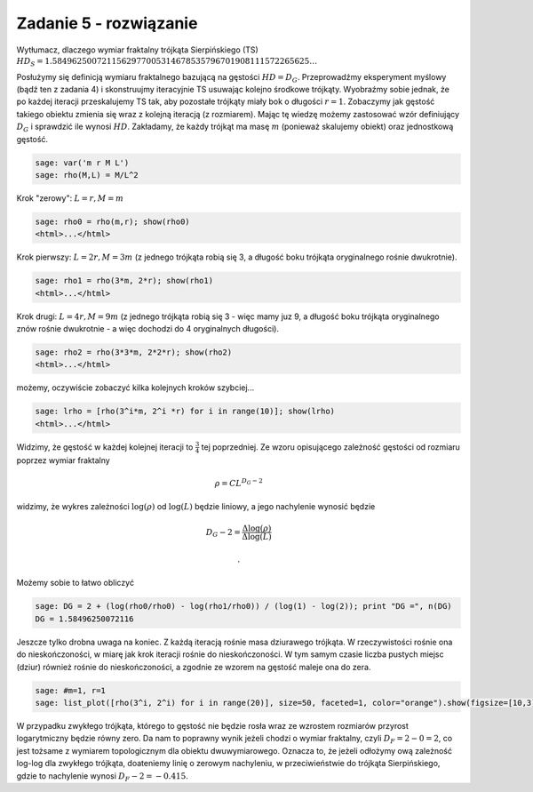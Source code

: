 .. -*- coding: utf-8 -*-


Zadanie 5 - rozwiązanie
~~~~~~~~~~~~~~~~~~~~~~~

Wytłumacz, dlaczego wymiar fraktalny trójkąta Sierpińskiego (TS) :math:`HD_{S} = 1.5849625007211562977005314678535796701908111572265625\dots`


Posłużymy się definicją wymiaru fraktalnego bazującą na gęstości :math:`HD = D_G`. Przeprowadźmy eksperyment myślowy (bądź ten z zadania 4) i skonstruujmy iteracyjnie TS usuwając kolejno środkowe trójkąty. Wyobraźmy sobie jednak, że po każdej iteracji przeskalujemy TS tak, aby pozostałe trójkąty miały bok o długości :math:`r=1`. Zobaczymy jak gęstość takiego obiektu zmienia się wraz z kolejną iteracją (z rozmiarem). Mając tę wiedzę możemy zastosować wzór definiujący :math:`D_G` i sprawdzić ile wynosi :math:`HD`. Zakładamy, że każdy trójkąt ma masę :math:`m` (ponieważ skalujemy obiekt) oraz jednostkową gęstość.


.. code-block:: python

    sage: var('m r M L')
    sage: rho(M,L) = M/L^2


.. end of output

Krok "zerowy": :math:`L = r, M = m`


.. code-block:: python

    sage: rho0 = rho(m,r); show(rho0)
    <html>...</html>

.. end of output

Krok pierwszy: :math:`L=2r, M=3m` (z jednego trójkąta robią się 3, a długość boku trójkąta oryginalnego rośnie dwukrotnie).


.. code-block:: python

    sage: rho1 = rho(3*m, 2*r); show(rho1)
    <html>...</html>

.. end of output

Krok drugi: :math:`L=4r, M=9m` (z jednego trójkąta robią się 3 - więc mamy juz 9, a długość boku trójkąta oryginalnego znów rośnie dwukrotnie - a więc dochodzi do 4 oryginalnych długości).


.. code-block:: python

    sage: rho2 = rho(3*3*m, 2*2*r); show(rho2)
    <html>...</html>

.. end of output

możemy, oczywiście zobaczyć kilka kolejnych kroków szybciej...


.. code-block:: python

    sage: lrho = [rho(3^i*m, 2^i *r) for i in range(10)]; show(lrho)
    <html>...</html>

.. end of output

Widzimy, że gęstość w każdej kolejnej iteracji to :math:`\frac{3}{4}` tej poprzedniej. Ze wzoru opisującego zależność gęstości od rozmiaru poprzez wymiar fraktalny


.. MATH::

    \rho = C L^{D_G - 2}


widzimy, że wykres zależności :math:`\log(\rho)` od :math:`\log(L)` będzie liniowy, a jego nachylenie wynosić będzie


.. MATH::

    D_G - 2 = \frac{\Delta \log(\rho)}{\Delta \log(L)}

 .


Możemy sobie to łatwo obliczyć


.. code-block:: python

    sage: DG = 2 + (log(rho0/rho0) - log(rho1/rho0)) / (log(1) - log(2)); print "DG =", n(DG)
    DG = 1.58496250072116

.. end of output

Jeszcze tylko drobna uwaga na koniec. Z każdą iteracją rośnie masa dziurawego trójkąta. W rzeczywistości rośnie ona do nieskończoności, w miarę jak krok iteracji rośnie do nieskończoności. W tym samym czasie liczba pustych miejsc (dziur) również rośnie do nieskończoności, a zgodnie ze wzorem na gęstość maleje ona do zera.


.. code-block:: python

    sage: #m=1, r=1
    sage: list_plot([rho(3^i, 2^i) for i in range(20)], size=50, faceted=1, color="orange").show(figsize=[10,3])

.. image:: iCSE_BMetmatem02_Fraktale-odpowiedzi_media/cell_15_sage0.png
    :align: center


.. end of output

W przypadku zwykłego trójkąta, którego to gęstość nie będzie rosła wraz ze wzrostem rozmiarów przyrost logarytmiczny będzie równy zero. Da nam to poprawny wynik jeżeli chodzi o wymiar fraktalny, czyli :math:`D_F = 2 - 0 = 2`, co jest tożsame z wymiarem topologicznym dla obiektu dwuwymiarowego. Oznacza to, że jeżeli odłożymy ową zależność log-log dla zwykłego trójkąta, doateniemy linię o zerowym nachyleniu, w przeciwieństwie do trójkąta Sierpińskiego, gdzie to nachylenie wynosi :math:`D_F - 2 = -0.415`.


